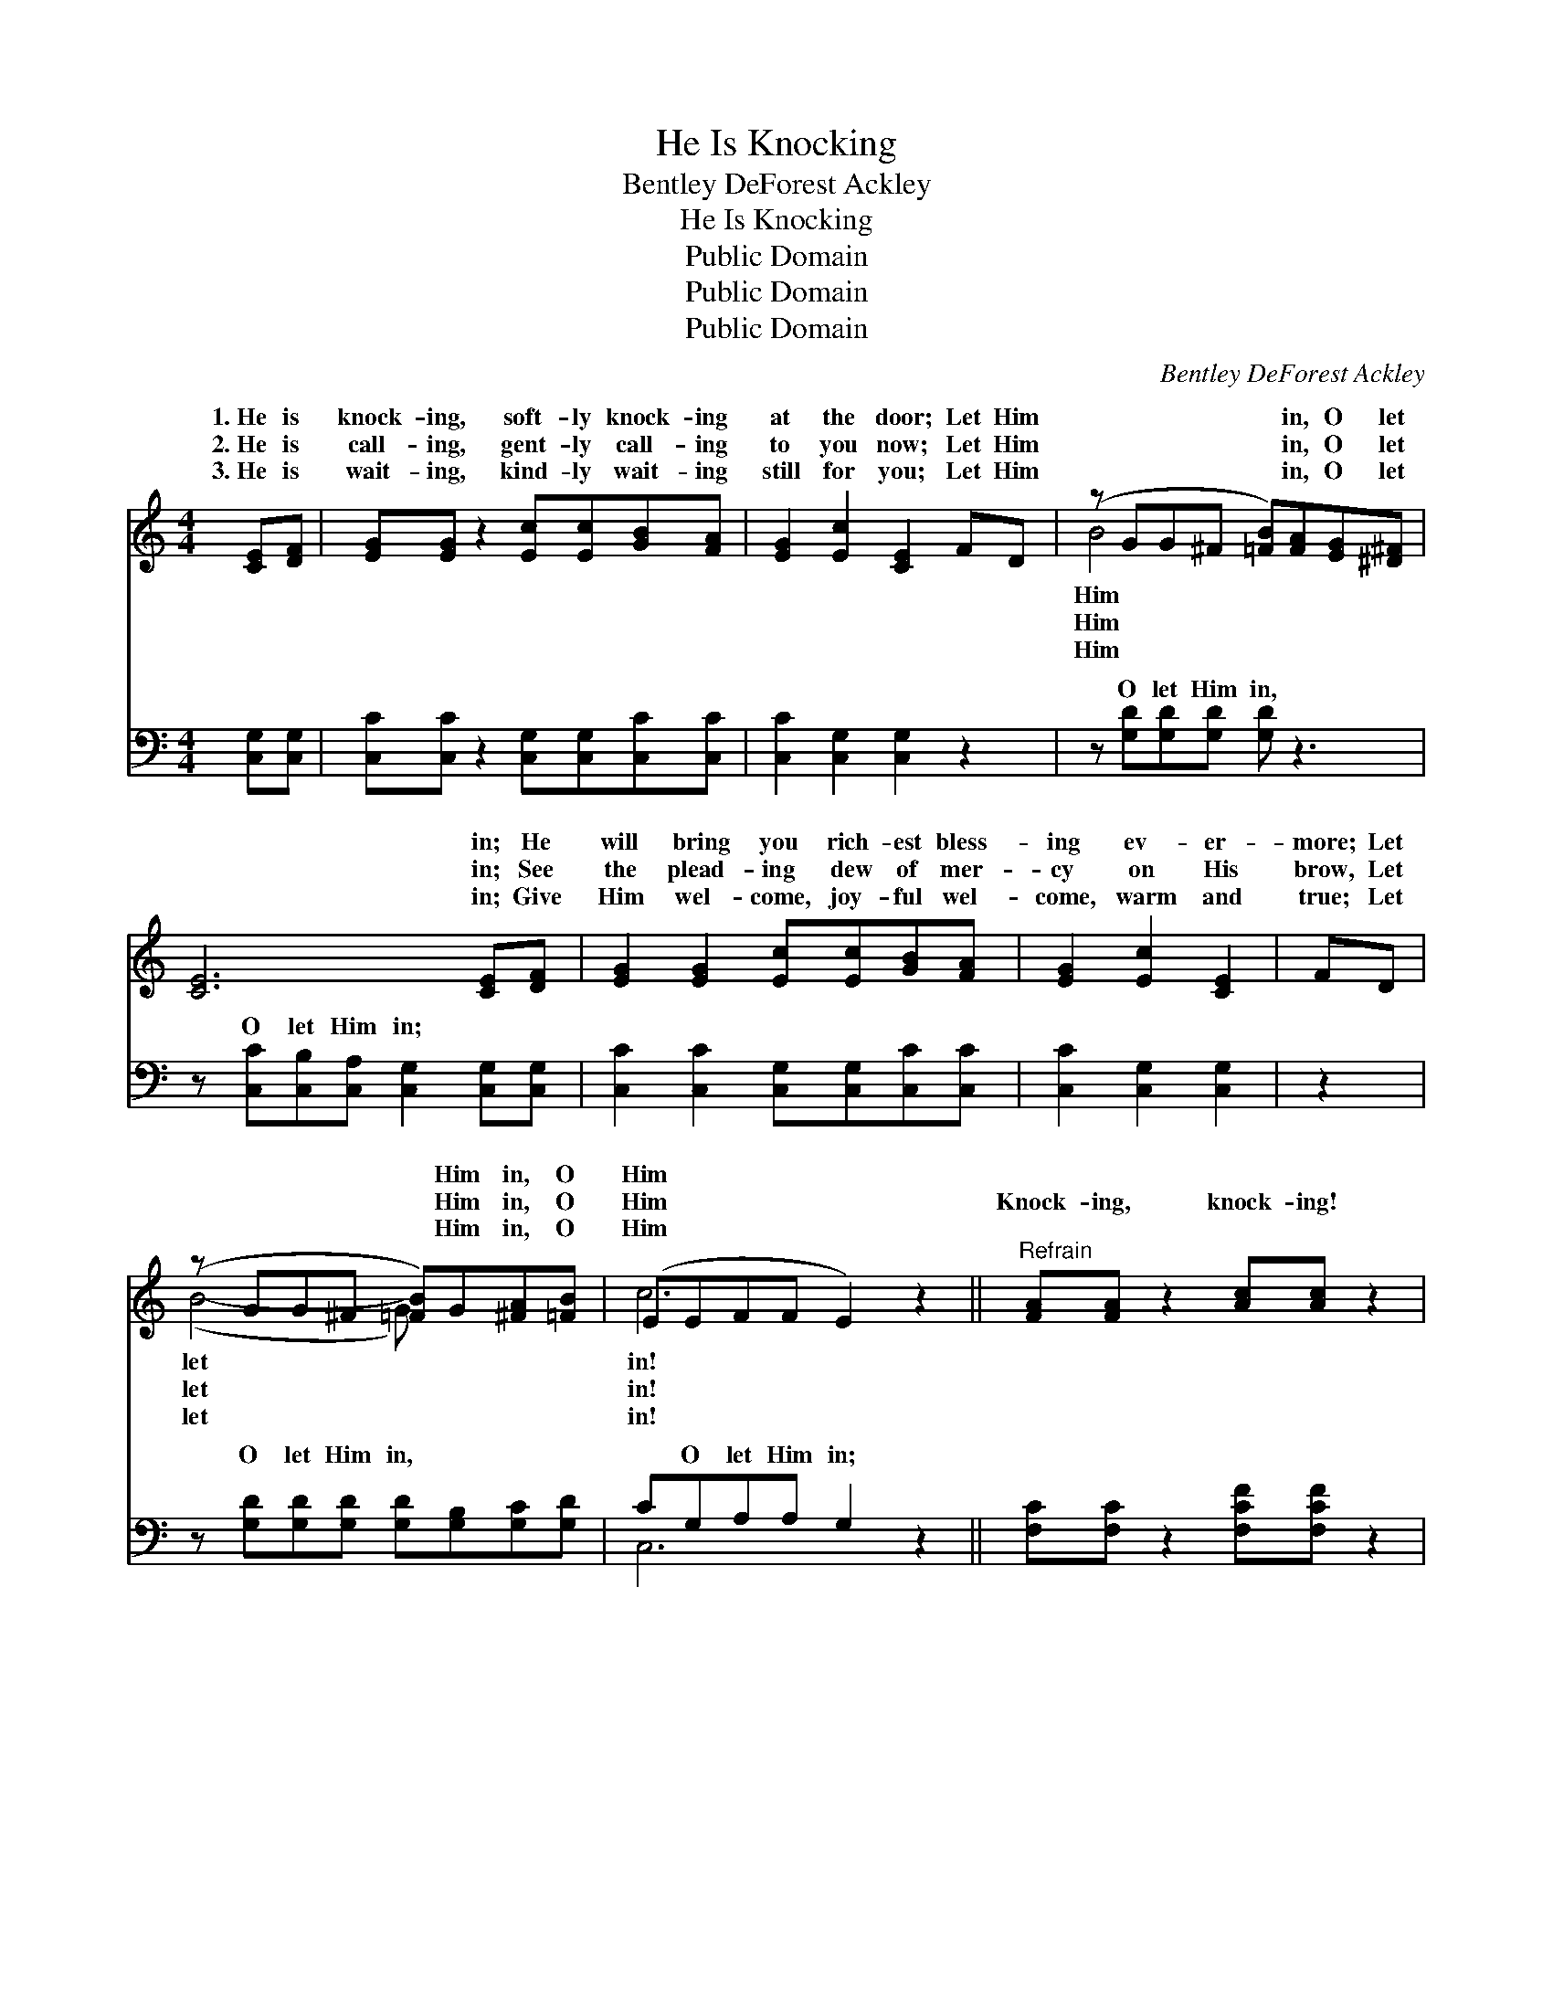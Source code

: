 X:1
T:He Is Knocking
T:Bentley DeForest Ackley
T:He Is Knocking
T:Public Domain
T:Public Domain
T:Public Domain
C:Bentley DeForest Ackley
Z:Public Domain
%%score ( 1 2 ) ( 3 4 )
L:1/8
M:4/4
K:C
V:1 treble 
V:2 treble 
V:3 bass 
V:4 bass 
V:1
 [CE][DF] | [EG][EG] z2 [Ec][Ec][GB][FA] | [EG]2 [Ec]2 [CE]2 FD | (z GG^F [=FB])[FA][EG][^D^F] | %4
w: 1.~He is|knock- ing, soft- ly knock- ing|at the door; Let Him|* * * * in, O let|
w: 2.~He is|call- ing, gent- ly call- ing|to you now; Let Him|* * * * in, O let|
w: 3.~He is|wait- ing, kind- ly wait- ing|still for you; Let Him|* * * * in, O let|
 [CE]6 [CE][DF] | [EG]2 [EG]2 [Ec][Ec][GB][FA] | [EG]2 [Ec]2 [CE]2 | FD | %8
w: * in; He|will bring you rich- est bless-|ing ev- er-|more; Let|
w: * in; See|the plead- ing dew of mer-|cy on His|brow, Let|
w: * in; Give|Him wel- come, joy- ful wel-|come, warm and|true; Let|
 (z GG^F [=FB])G[^FA][=FB] | (EEFF E2) z2 ||"^Refrain" [FA][FA] z2 [Ac][Ac] z2 | %11
w: * * * * Him in, O|Him * * * *||
w: * * * * Him in, O|Him * * * *|Knock- ing, knock- ing!|
w: * * * * Him in, O|Him * * * *||
 [Ad][Ac][GB][FA] [EG]4 | [FG][FA][FB][FA] (FDEF) | GAcA (EEFG) | [FA][FA] z2 [Ac][Ac] z2 | %15
w: ||||
w: O- pen wide the door,|Let Him in to- day, * * *|Him in to stay; Knock- * * *|ing! Life He will|
w: ||||
 [Ad][Ac][GB][FA] [EG]4 | [FA][FB][Gc][Ad] [Ge]2 [Fd]2 | (E2 F2 [Ec]2) |] %18
w: |||
w: re- store, When you o-|pen wide the door. * *||
w: |||
V:2
 x2 | x8 | x8 | B4- x4 | x8 | x8 | x6 | x2 | (B4- G) x3 | c6 x2 || x8 | x8 | x4 G4 | E4 G4 | x8 | %15
w: |||Him|||||let *|in!||||||
w: |||Him|||||let *|in!|||ask|ing, knock-||
w: |||Him|||||let *|in!||||||
 x8 | x8 | c4- x2 |] %18
w: |||
w: |||
w: |||
V:3
 [C,G,][C,G,] | [C,C][C,C] z2 [C,G,][C,G,][C,C][C,C] | [C,C]2 [C,G,]2 [C,G,]2 z2 | %3
w: ~ ~|~ ~ ~ ~ ~ ~|~ ~ ~|
 z [G,D][G,D][G,D] [G,D] z3 | z [C,C][C,B,][C,A,] [C,G,]2 [C,G,][C,G,] | %5
w: O let Him in,|O let Him in; ~ ~|
 [C,C]2 [C,C]2 [C,G,][C,G,][C,C][C,C] | [C,C]2 [C,G,]2 [C,G,]2 | z2 | %8
w: ~ ~ ~ ~ ~ ~|~ ~ ~||
 z [G,D][G,D][G,D] [G,D][G,B,][G,C][G,D] | CG,A,A, G,2 z2 || [F,C][F,C] z2 [F,CF][F,CF] z2 | %11
w: O let Him in, ~ ~ ~|~ O let Him in;|~ ~ ~ ~|
 [F,C][F,C][F,C][F,C] [C,C]4 | [G,B,][G,C][G,D][G,C] G,F,E,D, | CCG,A, C,C,D,E, | %14
w: ~ ~ ~ ~ ~|~ ~ ~ ~ O let Him in,|~ ~ Ask Him in, He’s ~ ~|
 [F,C][F,C] z2 [F,CF][F,CF] z2 | [F,C][F,C][F,C][F,C] [C,C]4 | [F,C][D,D][E,C][F,C] [G,C]2 B,G, | %17
w: ~ ~ ~ ~|~ ~ ~ ~ ~|~ ~ ~ bolt- ed~door. * *|
 G,2 A,2 [C,G,]2 |] %18
w: |
V:4
 x2 | x8 | x8 | x8 | x8 | x8 | x6 | x2 | x8 | C,6 x2 || x8 | x8 | x4 B,4 | C,4 C4 | x8 | x8 | %16
w: |||||||||~|||~|~ ~|||
 x6 G,2 | C,4- x2 |] %18
w: ||

